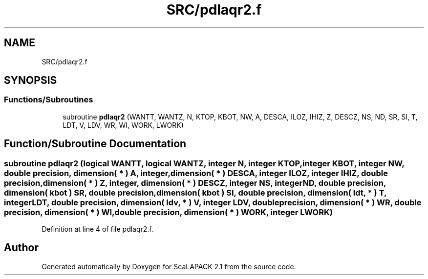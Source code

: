 .TH "SRC/pdlaqr2.f" 3 "Sat Nov 16 2019" "Version 2.1" "ScaLAPACK 2.1" \" -*- nroff -*-
.ad l
.nh
.SH NAME
SRC/pdlaqr2.f
.SH SYNOPSIS
.br
.PP
.SS "Functions/Subroutines"

.in +1c
.ti -1c
.RI "subroutine \fBpdlaqr2\fP (WANTT, WANTZ, N, KTOP, KBOT, NW, A, DESCA, ILOZ, IHIZ, Z, DESCZ, NS, ND, SR, SI, T, LDT, V, LDV, WR, WI, WORK, LWORK)"
.br
.in -1c
.SH "Function/Subroutine Documentation"
.PP 
.SS "subroutine pdlaqr2 (logical WANTT, logical WANTZ, integer N, integer KTOP, integer KBOT, integer NW, double precision, dimension( * ) A, integer, dimension( * ) DESCA, integer ILOZ, integer IHIZ, double precision, dimension( * ) Z, integer, dimension( * ) DESCZ, integer NS, integer ND, double precision, dimension( kbot ) SR, double precision, dimension( kbot ) SI, double precision, dimension( ldt, * ) T, integer LDT, double precision, dimension( ldv, * ) V, integer LDV, double precision, dimension( * ) WR, double precision, dimension( * ) WI, double precision, dimension( * ) WORK, integer LWORK)"

.PP
Definition at line 4 of file pdlaqr2\&.f\&.
.SH "Author"
.PP 
Generated automatically by Doxygen for ScaLAPACK 2\&.1 from the source code\&.
